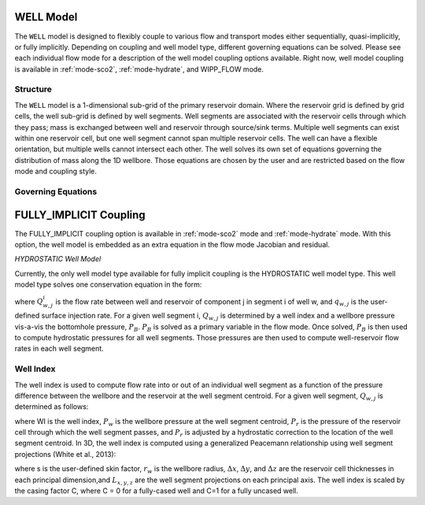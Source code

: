 .. _well:

WELL Model
------------

The ``WELL`` model is designed to flexibly couple to various flow and
transport modes either sequentially, quasi-implicitly, or fully
implicitly. Depending on coupling and well model type, different
governing equations can be solved. Please see each individual flow mode
for a description of the well model coupling options available. Right
now, well model coupling is available in :ref:`mode-sco2`,
:ref:`mode-hydrate`, and WIPP_FLOW mode.

Structure
~~~~~~~~~~~~~~~~~~~

The ``WELL`` model is a 1-dimensional sub-grid of the primary reservoir
domain. Where the reservoir grid is defined by grid cells, the well
sub-grid is defined by well segments. Well segments are associated with
the reservoir cells through which they pass; mass is exchanged between
well and reservoir through source/sink terms. Multiple well segments
can exist within one reservoir cell, but one well segment cannot span
multiple reservoir cells. The well can have a flexible orientation,
but multiple wells cannot intersect each other. The well solves its own
set of equations governing the distribution of mass along the 1D wellbore.
Those equations are chosen by the user and are restricted based on the flow
mode and coupling style.

Governing Equations
~~~~~~~~~~~~~~~~~~~

FULLY_IMPLICIT Coupling
-----------------------

The FULLY_IMPLICIT coupling option is available in :ref:`mode-sco2`
mode and :ref:`mode-hydrate` mode. With this option, the well model
is embedded as an extra equation in the flow mode Jacobian and residual.

*HYDROSTATIC Well Model*

Currently, the only well model type available for fully implicit coupling
is the HYDROSTATIC well model type. This well model type solves one
conservation equation in the form:

.. math::
   :label: mass-conservation-well

   \sum_{i} \Big(Q_{w,j}^{i}) = q_{w,j},

where :math:`Q_{w,j}^{i}` is the flow rate between well and reservoir of
component j in segment i of well w, and :math:`q_{w,j}` is the
user-defined surface injection rate. For a given well segment i,
:math:`Q_{w,j}` is determined by a well index and a wellbore pressure
vis-a-vis the bottomhole pressure, :math:`P_B`. :math:`P_B` is solved
as a primary variable in the flow mode. Once solved, :math:`P_B` is then
used to compute hydrostatic pressures for all well segments. Those
pressures are then used to compute well-reservoir flow rates in each well
segment.

Well Index
~~~~~~~~~~~~~~~~~~~

The well index is used to compute flow rate into or out of an individual
well segment as a function of the pressure difference between the wellbore
and the reservoir at the well segment centroid. For a given well segment,
:math:`Q_{w,j}` is determined as follows:

.. math::
   :label: flow-rate-well

   Q_{w,j}^{i} = -\frac{WI {\rho}_{j}}{\mu_j} (P_w - (P_r + {\rho}_{j} \boldsymbol{g} z_{w-r})),

where WI is the well index, :math:`P_{w}` is the wellbore pressure at the
well segment centroid, :math:`P_{r}` is the pressure of the reservoir cell
through which the well segment passes, and :math:`P_{r}` is adjusted by
a hydrostatic correction to the location of the well segment centroid.
In 3D, the well index is computed using a generalized Peacemann relationship
using well segment projections (White et al., 2013):

.. math::
   :label: well-index-well

   WI = C \sqrt{WI_{x}^{2} + WI_{y}^{2} + WI_{z}^{2}}

   WI_{x} = \frac{2\pi\sqrt{k_{y}k_{z}}L_{x}}{\ln{\frac{r_{0,x}}{r_{w}}}+s}
   WI_{y} = \frac{2\pi\sqrt{k_{x}k_{z}}L_{y}}{\ln{\frac{r_{0,y}}{r_{w}}}+s}
   WI_{z} = \frac{2\pi\sqrt{k_{x}k_{y}}L_{z}}{\ln{\frac{r_{0,z}}{r_{w}}}+s}

   r_{0,x} = 0.28\frac{({{\frac{k_y}{k_z}}^{0.5}\Delta{z}^{2}+{\frac{k_z}{k_y}}^{0.5}\Delta{y}^{2}})^{0.5}}{{\frac{k_y}{k_z}}^{0.25}+{\frac{k_z}{k_y}}^{0.25}}
   r_{0,y} = 0.28\frac{({{\frac{k_x}{k_z}}^{0.5}\Delta{z}^{2}+{\frac{k_z}{k_x}}^{0.5}\Delta{x}^{2}})^{0.5}}{{\frac{k_x}{k_z}}^{0.25}+{\frac{k_z}{k_x}}^{0.25}}
   r_{0,z} = 0.28\frac{({{\frac{k_x}{k_y}}^{0.5}\Delta{y}^{2}+{\frac{k_y}{k_x}}^{0.5}\Delta{x}^{2}})^{0.5}}{{\frac{k_x}{k_y}}^{0.25}+{\frac{k_y}{k_x}}^{0.25}}

where s is the user-defined skin factor, :math:`r_{w}` is the wellbore radius,
:math:`\Delta{x}`, :math:`\Delta{y}`, and :math:`\Delta{z}` are the reservoir
cell thicknesses in each principal dimension,and :math:`L_{x,y,z}` are the
well segment projections on each principal axis. The well index is scaled by
the casing factor C, where C = 0 for a fully-cased well and C=1 for a fully
uncased well.